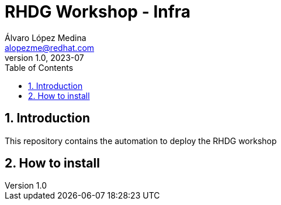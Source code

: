 = RHDG Workshop - Infra
Álvaro López Medina <alopezme@redhat.com>
v1.0, 2023-07
// Metadata
:description: This repository contains the automation to deploy the RHDG workshop
:keywords: infinispan, datagrid, openshift, red hat, automation
// Create TOC wherever needed
:toc: macro
:sectanchors:
:sectnumlevels: 3
:sectnums: 
:source-highlighter: pygments
:imagesdir: docs/images
// Start: Enable admonition icons
ifdef::env-github[]
:tip-caption: :bulb:
:note-caption: :information_source:
:important-caption: :heavy_exclamation_mark:
:caution-caption: :fire:
:warning-caption: :warning:
// Icons for GitHub
:yes: :heavy_check_mark:
:no: :x:
endif::[]
ifndef::env-github[]
:icons: font
// Icons not for GitHub
:yes: icon:check[]
:no: icon:times[]
endif::[]

// Create the Table of contents here
toc::[]


== Introduction 

This repository contains the automation to deploy the RHDG workshop


== How to install

